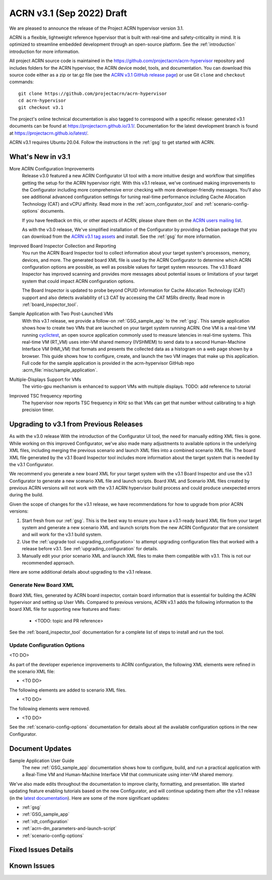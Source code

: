 .. _release_notes_3.1:

ACRN v3.1 (Sep 2022) Draft
##########################

We are pleased to announce the release of the Project ACRN hypervisor
version 3.1.

ACRN is a flexible, lightweight reference hypervisor that is built with
real-time and safety-criticality in mind. It is optimized to streamline
embedded development through an open-source platform. See the
:ref:`introduction` introduction for more information.

All project ACRN source code is maintained in the
https://github.com/projectacrn/acrn-hypervisor repository and includes
folders for the ACRN hypervisor, the ACRN device model, tools, and
documentation. You can download this source code either as a zip or
tar.gz file (see the `ACRN v3.1 GitHub release page
<https://github.com/projectacrn/acrn-hypervisor/releases/tag/v3.1>`_) or
use Git ``clone`` and ``checkout`` commands::

   git clone https://github.com/projectacrn/acrn-hypervisor
   cd acrn-hypervisor
   git checkout v3.1

The project's online technical documentation is also tagged to
correspond with a specific release: generated v3.1 documents can be
found at https://projectacrn.github.io/3.1/.  Documentation for the
latest development branch is found at https://projectacrn.github.io/latest/.

ACRN v3.1 requires Ubuntu 20.04.  Follow the instructions in the
:ref:`gsg` to get started with ACRN.


What's New in v3.1
******************

More ACRN Configuration Improvements
  Release v3.0 featured a new ACRN Configurator UI tool with a more intuitive
  design and workflow that simplifies getting the setup for the ACRN hypervisor
  right. With this v3.1 release, we've continued making improvements to the
  Configurator including more comprehensive error checking with more
  developer-friendly messages.  You'll also see additional advanced
  configuration settings for tuning real-time performance including Cache
  Allocation Technology (CAT) and vCPU affinity.  Read more in the
  :ref:`acrn_configurator_tool` and :ref:`scenario-config-options` documents.

  If you have feedback on this, or other aspects of ACRN, please share them on
  the `ACRN users mailing list <https://lists.projectacrn.org/g/acrn-users>`_.

  As with the v3.0 release, We've simplified installation of the Configurator by providing a Debian
  package that you can download from the `ACRN v3.1 tag assets
  <https://github.com/projectacrn/acrn-hypervisor/releases/download/v3.1/acrn-configurator-3.1.deb>`_
  and install.  See the :ref:`gsg` for more information.

Improved Board Inspector Collection and Reporting
  You run the ACRN Board Inspector tool to collect information about your target
  system's processors, memory, devices, and more. The generated board XML file
  is used by the ACRN Configurator to determine which ACRN configuration options
  are possible, as well as possible values for target system resources. The v3.1
  Board Inspector has improved scanning and provides more messages about
  potential issues or limitations of your target system that could impact ACRN
  configuration options.

  The Board Inspector is updated to probe beyond CPUID
  information for Cache Allocation Technology (CAT) support and also detects
  availability of L3 CAT by accessing the CAT MSRs directly. Read more in
  :ref:`board_inspector_tool`.

Sample Application with Two Post-Launched VMs
  With this v3.1 release, we provide a follow-on :ref:`GSG_sample_app` to the
  :ref:`gsg`.  This sample application shows how to create two VMs that are
  launched on your target system running ACRN.  One VM is a real-time VM running
  `cyclictest
  <https://wiki.linuxfoundation.org/realtime/documentation/howto/tools/cyclictest/start>`__,
  an open source application commonly used to measure latencies in real-time
  systems. This real-time VM (RT_VM) uses inter-VM shared memory (IVSHMEM) to
  send data to a second Human-Machine Interface VM (HMI_VM) that formats and
  presents the collected data as a histogram on a web page shown by a browser.
  This guide shows how to configure, create, and launch the two VM images that
  make up this application. Full code for the sample application is provided in
  the acrn-hypervisor GitHub repo :acrn_file:`misc/sample_application`.

Multiple-Displays Support for VMs
  The virtio-gpu mechanism is enhanced to support VMs with multiple displays.
  TODO: add reference to tutorial

Improved TSC frequency reporting
  The hypervisor now reports TSC frequency in KHz so that VMs can get that number
  without calibrating to a high precision timer.

Upgrading to v3.1 from Previous Releases
****************************************

As with the v3.0 release With the introduction of the Configurator UI tool, the need for manually editing
XML files is gone.  While working on this improved Configurator, we've also made
many adjustments to available options in the underlying XML files, including
merging the previous scenario and launch XML files into a combined scenario XML
file.  The board XML file generated by the v3.1 Board Inspector tool includes
more information about the target system that is needed by the v3.1
Configurator.

We recommend you generate a new board XML for your target system with the v3.1
Board Inspector and use the v3.1 Configurator to generate a new
scenario XML file and launch scripts. Board XML and Scenario XML files
created by previous ACRN versions will not work with the v3.1 ACRN hypervisor
build process and could produce unexpected errors during the build.

Given the scope of changes for the v3.1 release, we have recommendations for how
to upgrade from prior ACRN versions:

1. Start fresh from our :ref:`gsg`. This is the best way to ensure you have a
   v3.1-ready board XML file from your target system and generate a new scenario
   XML and launch scripts from the new ACRN Configurator that are consistent and
   will work for the v3.1 build system.
#. Use the :ref:`upgrade tool <upgrading_configuration>` to attempt upgrading
   configuration files that worked with a release before v3.1.  See
   :ref:`upgrading_configuration` for details.
#. Manually edit your prior scenario XML and launch XML files to make them
   compatible with v3.1.  This is not our recommended approach.

Here are some additional details about upgrading to the v3.1 release.

Generate New Board XML
======================

Board XML files, generated by ACRN board inspector, contain board information
that is essential for building the ACRN hypervisor and setting up User VMs.
Compared to previous versions, ACRN v3.1 adds the following information to the board
XML file for supporting new features and fixes:

  - <TODO: topic and PR reference>

See the :ref:`board_inspector_tool` documentation for a complete list of steps
to install and run the tool.

Update Configuration Options
============================

<TO DO>

As part of the developer experience improvements to ACRN configuration, the following XML elements
were refined in the scenario XML file:

- <TO DO>

The following elements are added to scenario XML files.

- <TO DO>

The following elements were removed.

- <TO DO>

See the :ref:`scenario-config-options` documentation for details about all the
available configuration options in the new Configurator.


Document Updates
****************

Sample Application User Guide
   The new :ref:`GSG_sample_app` documentation shows how to configure, build, and
   run a practical application with a Real-Time VM and Human-Machine Interface
   VM that communicate using inter-VM shared memory.


We've also made edits throughout the documentation to improve clarity,
formatting, and presentation.  We started updating feature enabling tutorials
based on the new Configurator, and will continue updating them after the v3.1
release (in the `latest documentation <https://docs.projectacrn.org>`_). Here
are some of the more significant updates:

.. rst-class:: rst-columns2

* :ref:`gsg`
* :ref:`GSG_sample_app`
* :ref:`rdt_configuration`
* :ref:`acrn-dm_parameters-and-launch-script`
* :ref:`scenario-config-options`

Fixed Issues Details
********************

.. comment example item
   - :acrn-issue:`5626` - Host Call Trace once detected


Known Issues
************

